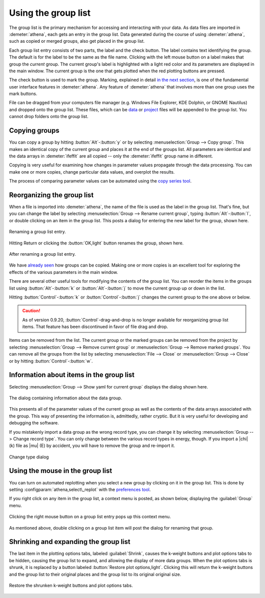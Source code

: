 
Using the group list
====================

The group list is the primary mechanism for accessing and interacting
with your data. As data files are imported in :demeter:`athena`, each
gets an entry in the group list. Data generated during the course of
using :demeter:`athena`, such as copied or merged groups, also get
placed in the group list.

Each group list entry consists of two parts, the label and the check
button. The label contains text identifying the group. The default is
for the label to be the same as the file name. Clicking with the left
mouse button on a label makes that group the *current* group. The
current group's label is highlighted with a light red color and its
parameters are displayed in the main window. The current group is the
one that gets plotted when the red plotting buttons are pressed.

The check button is used to mark the group. Marking, explained in
detail `in the next section <../ui/mark.html>`__, is one of the
fundamental user interface features in :demeter:`athena`. Any feature
of :demeter:`athena` that involves more than one group uses the mark
buttons.

File can be dragged from your computers file manager (e.g. Windows
File Explorer, KDE Dolphin, or GNOME Nautilus) and dropped onto the
group list. These files, which can be `data
<../import/columns.html>`__ or `project <../import/projsel.html>`__
files will be appended to the group list. You cannot drop folders onto
the group list.



Copying groups
--------------

You can copy a group by hitting :button:`Alt`-:button:`y` or by selecting
:menuselection:`Group --> Copy group`. This makes an identical copy
of the current group and places it at the end of the groups list. All
parameters are identical and the data arrays in :demeter:`ifeffit` are
all copied -- only the :demeter:`ifeffit` group name in different.

Copying is very useful for examining how changes in parameter values
propagate through the data processing. You can make one or more copies,
change particular data values, and overplot the results.

The process of comparing parameter values can be automated using the
`copy series tool <../process/series.html>`__.



Reorganizing the group list
---------------------------

When a file is imported into :demeter:`athena`, the name of the file
is used as the label in the group list. That's fine, but you can
change the label by selecting :menuselection:`Group --> Rename current group`,
typing :button:`Alt`-:button:`l`, or double clicking on an item in
the group list. This posts a dialog for entering the new label for the
group, shown here.

.. _fig-renaming:

.. figure:: ../../_images/ui_renaming.png
   :target: ../_images/ui_renaming.png
   :width: 65%
   :align: center

   Renaming a group list entry.

Hitting Return or clicking the :button:`OK,light` button renames the
group, shown here.

.. _fig-renamed:

.. figure:: ../../_images/ui_renamed.png
   :target: ../_images/ui_renamed.png
   :width: 65%
   :align: center

   After renaming a group list entry.

We have `already seen <../bkg/rbkg.html>`__ how groups can be copied.
Making one or more copies is an excellent tool for exploring the effects
of the various parameters in the main window.

There are several other useful tools for modifying the contents of the
group list. You can reorder the items in the groups list using
:button:`Alt`-:button:`k` or :button:`Alt`-:button:`j` to move the current group
up or down in the list.

Hitting :button:`Control`-:button:`k` or :button:`Control`-:button:`j` changes the
current group to the one above or below.

.. caution:: As of version 0.9.20, :button:`Control`-drag-and-drop is no longer
	     available for reorganizing group list items. That feature
	     has been discontinued in favor of file drag and drop.

Items can be removed from the list. The current group or the marked
groups can be removed from the project by selecting
:menuselection:`Group --> Remove current group` or
:menuselection:`Group --> Remove marked groups`. You can remove all
the groups from the list by selecting :menuselection:`File --> Close`
or :menuselection:`Group --> Close` or by hitting
:button:`Control`-:button:`w`.


Information about items in the group list
-----------------------------------------

Selecting :menuselection:`Group --> Show yaml for current group`
displays the dialog shown here.

.. _fig-about:

.. figure:: ../../_images/ui_about.png
   :target: ../_images/ui_about.png
   :width: 35%
   :align: center

   The dialog containing information about the data group.

This presents all of the parameter values of the current group as well
as the contents of the data arrays associated with the group. This way
of presenting the information is, admittedly, rather cryptic. But it is
very useful for developing and debugging the software.

If you mistakenly import a data group as the wrong record type, you
can change it by selecting :menuselection:`Group --> Change record
type`.  You can only change between the various record types in
energy, though. If you import a |chi| (k) file as |mu| (E) by
accident, you will have to remove the group and re-import it.

.. _fig-changetype:

.. figure:: ../../_images/import_changetype.png
   :target: ../_images/import_changetype.png
   :width: 30%
   :align: center

   Change type dialog


.. versionadded:: 0.9.20 there is a label on the main window
   displaying the data type. You can toggle between |mu| (E) and XANES
   data by :button:`Control`-:button:`Alt`-left clicking on that label.



Using the mouse in the group list
---------------------------------

You can turn on automated replotting when you select a new group by
clicking on it in the group list. This is done by setting
:configparam:`athena,select\_replot` with the `preferences
tool <../other/prefs.html>`__.

If you right click on any item in the group list, a context menu is
posted, as shown below, displaying the :guilabel:`Group` menu.


.. _fig-groupcontext:

.. figure:: ../../_images/ui_groupcontext.png
   :target: ../_images/ui_groupcontext.png
   :width: 45%
   :align: center

   Clicking the right mouse button on a group list entry pops up this
   context menu.

As mentioned above, double clicking on a group list item will post the
dialog for renaming that group.


Shrinking and expanding the group list
--------------------------------------

The last item in the plotting options tabs, labeled :guilabel:`Shrink`,
causes the k-weight buttons and plot options tabs to be hidden,
causing the group list to expand, and allowing the display of more
data groups. When the plot options tabs is shrunk, it is replaced by a
button labeled :button:`Restore plot options,light`. Clicking this will
return the k-weight buttons and the group list to their original
places and the group list to its original original size.

.. _fig-shrink:

.. figure:: ../../_images/ui_shrink.png
   :target: ../_images/ui_shrink.png
   :width: 45%
   :align: center

   Restore the shrunken k-weight buttons and plot options tabs.

